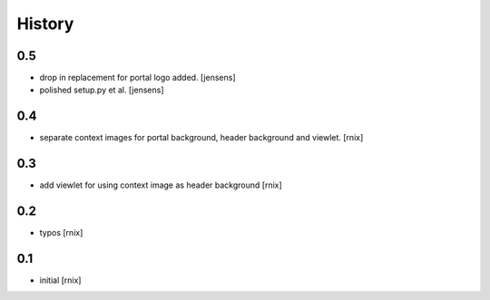
History
=======

0.5
---

- drop in replacement for portal logo added.
  [jensens]

- polished setup.py et al.
  [jensens]

0.4
---

- separate context images for portal background, header background and viewlet.
  [rnix]

0.3
---

- add viewlet for using context image as header background
  [rnix]

0.2
---

- typos
  [rnix]

0.1
---

- initial
  [rnix]